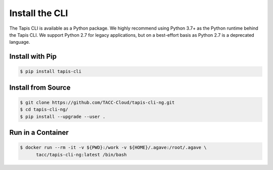 Install the CLI
===============

The Tapis CLI is available as a Python package. We highly recommend using Python
3.7+ as the Python runtime behind the Tapis CLI. We support Python 2.7 for
legacy applications, but on a best-effort basis as Python 2.7 is a deprecated
language.


Install with Pip
----------------

.. code-block:: bash

   $ pip install tapis-cli


Install from Source
-------------------

.. code-block:: bash

   $ git clone https://github.com/TACC-Cloud/tapis-cli-ng.git
   $ cd tapis-cli-ng/
   $ pip install --upgrade --user .


Run in a Container
------------------

.. code-block:: bash

   $ docker run --rm -it -v ${PWD}:/work -v ${HOME}/.agave:/root/.agave \
         tacc/tapis-cli-ng:latest /bin/bash



